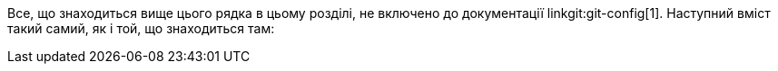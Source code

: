Все, що знаходиться вище цього рядка в цьому розділі, не включено до документації linkgit:git-config[1]. Наступний вміст такий самий, як і той, що знаходиться там:
